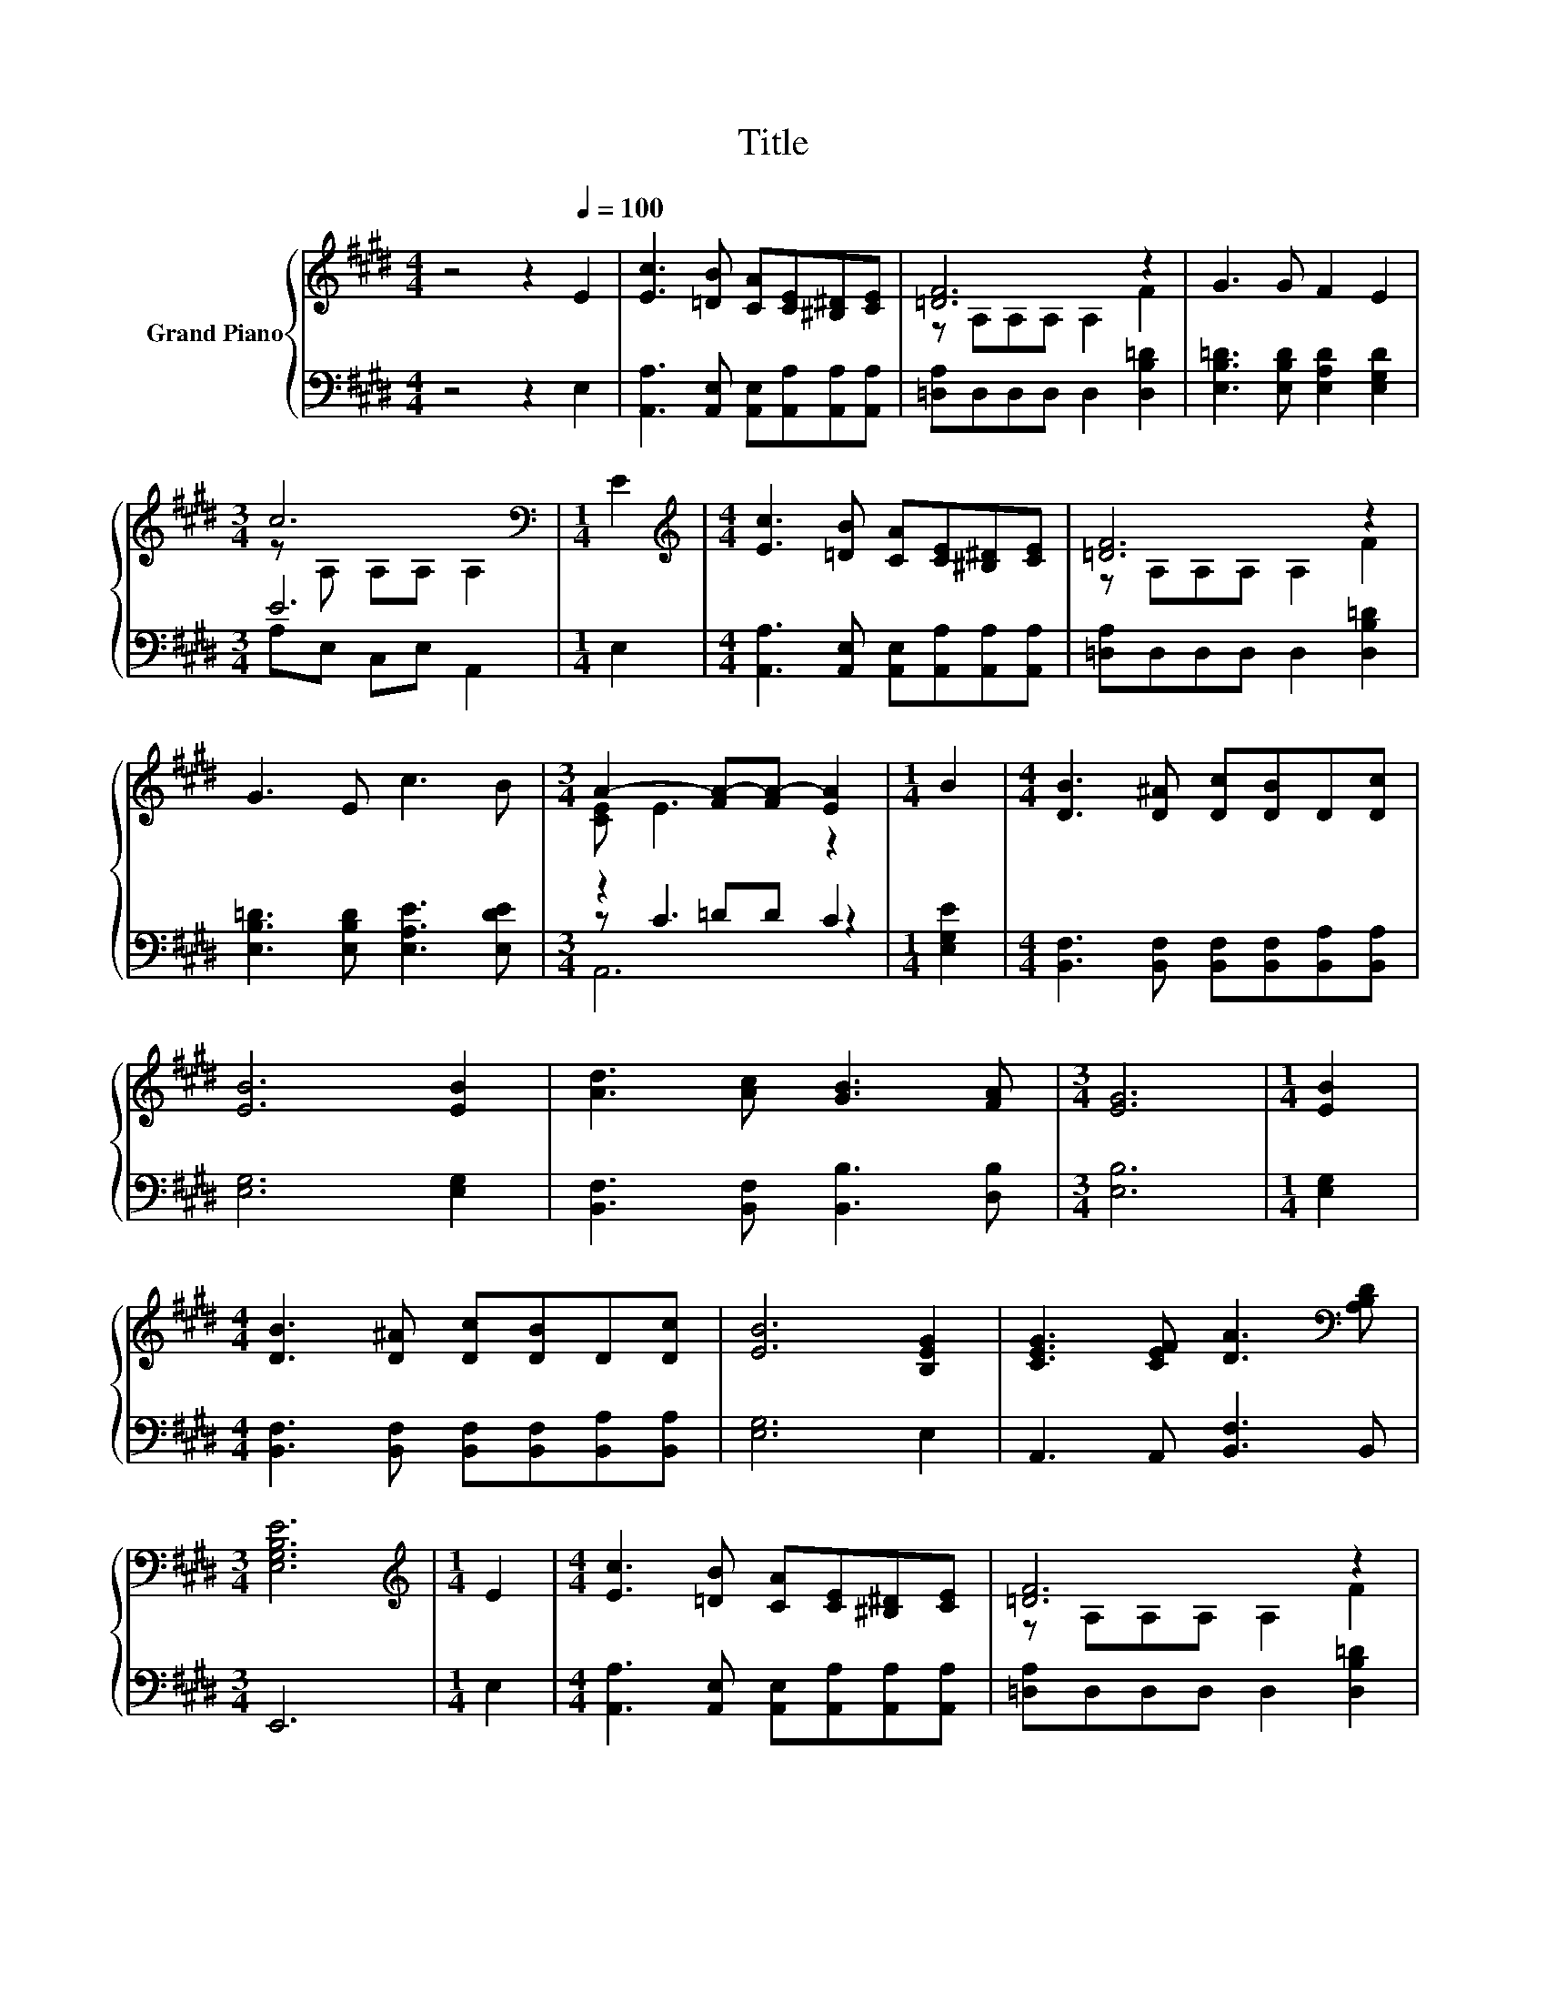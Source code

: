 X:1
T:Title
%%score { ( 1 3 ) | ( 2 4 5 ) }
L:1/8
M:4/4
K:E
V:1 treble nm="Grand Piano"
V:3 treble 
V:2 bass 
V:4 bass 
V:5 bass 
V:1
 z4 z2[Q:1/4=100] E2 | [Ec]3 [=DB] [CA][CE][^B,^D][CE] | [=DF]6 z2 | G3 G F2 E2 | %4
[M:3/4] c6[K:bass] |[M:1/4] E2 |[M:4/4][K:treble] [Ec]3 [=DB] [CA][CE][^B,^D][CE] | [=DF]6 z2 | %8
 G3 E c3 B |[M:3/4] A2- [FA-][FA-] [EA]2 |[M:1/4] B2 |[M:4/4] [DB]3 [D^A] [Dc][DB]D[Dc] | %12
 [EB]6 [EB]2 | [Ad]3 [Ac] [GB]3 [FA] |[M:3/4] [EG]6 |[M:1/4] [EB]2 | %16
[M:4/4] [DB]3 [D^A] [Dc][DB]D[Dc] | [EB]6 [B,EG]2 | [CEG]3 [CEF] [DA]3[K:bass] [A,B,D] | %19
[M:3/4] [E,G,B,E]6 |[M:1/4][K:treble] E2 |[M:4/4] [Ec]3 [=DB] [CA][CE][^B,^D][CE] | [=DF]6 z2 | %23
 G3 G F2 E2 |[M:3/4] c6[K:bass] |[M:1/4] E2 |[M:4/4][K:treble] [Ec]3 [=DB] [CA][CE][^B,^D][CE] | %27
 [=DF]6 z2 | G3 E c3 B |[M:7/4] A2- [FA-][FA-] [EA]2 z2 z2 z4 |] %30
V:2
 z4 z2 E,2 | [A,,A,]3 [A,,E,] [A,,E,][A,,A,][A,,A,][A,,A,] | [=D,A,]D,D,D, D,2 [D,B,=D]2 | %3
 [E,B,=D]3 [E,B,D] [E,A,D]2 [E,G,D]2 |[M:3/4] E6 |[M:1/4] E,2 | %6
[M:4/4] [A,,A,]3 [A,,E,] [A,,E,][A,,A,][A,,A,][A,,A,] | [=D,A,]D,D,D, D,2 [D,B,=D]2 | %8
 [E,B,=D]3 [E,B,D] [E,A,E]3 [E,DE] |[M:3/4] z2 =DD C2 |[M:1/4] [E,G,E]2 | %11
[M:4/4] [B,,F,]3 [B,,F,] [B,,F,][B,,F,][B,,A,][B,,A,] | [E,G,]6 [E,G,]2 | %13
 [B,,F,]3 [B,,F,] [B,,B,]3 [D,B,] |[M:3/4] [E,B,]6 |[M:1/4] [E,G,]2 | %16
[M:4/4] [B,,F,]3 [B,,F,] [B,,F,][B,,F,][B,,A,][B,,A,] | [E,G,]6 E,2 | A,,3 A,, [B,,F,]3 B,, | %19
[M:3/4] E,,6 |[M:1/4] E,2 |[M:4/4] [A,,A,]3 [A,,E,] [A,,E,][A,,A,][A,,A,][A,,A,] | %22
 [=D,A,]D,D,D, D,2 [D,B,=D]2 | [E,B,=D]3 [E,B,D] [E,A,D]2 [E,G,D]2 |[M:3/4] .A,2 z2 z2 | %25
[M:1/4] E,2 |[M:4/4] [A,,A,]3 [A,,E,] [A,,E,][A,,A,][A,,A,][A,,A,] | [=D,A,]D,D,D, D,2 [D,B,=D]2 | %28
 [E,B,=D]3 [E,B,D] [E,A,E]3 [E,DE] |[M:7/4] z2[K:treble] =DD C2 z2 z2 z4 |] %30
V:3
 x8 | x8 | z A,A,A, A,2 F2 | x8 |[M:3/4] z[K:bass] A, A,A, A,2 |[M:1/4] x2 |[M:4/4][K:treble] x8 | %7
 z A,A,A, A,2 F2 | x8 |[M:3/4] [CE] E3 z2 |[M:1/4] x2 |[M:4/4] x8 | x8 | x8 |[M:3/4] x6 | %15
[M:1/4] x2 |[M:4/4] x8 | x8 | x7[K:bass] x |[M:3/4] x6 |[M:1/4][K:treble] x2 |[M:4/4] x8 | %22
 z A,A,A, A,2 F2 | x8 |[M:3/4] z[K:bass] A, A,A, A,2 |[M:1/4] x2 |[M:4/4][K:treble] x8 | %27
 z A,A,A, A,2 F2 | x8 |[M:7/4] [CE] E3 z2 z2 z2 z4 |] %30
V:4
 x8 | x8 | x8 | x8 |[M:3/4] A,E, C,E, A,,2 |[M:1/4] x2 |[M:4/4] x8 | x8 | x8 |[M:3/4] z C3 z2 | %10
[M:1/4] x2 |[M:4/4] x8 | x8 | x8 |[M:3/4] x6 |[M:1/4] x2 |[M:4/4] x8 | x8 | x8 |[M:3/4] x6 | %20
[M:1/4] x2 |[M:4/4] x8 | x8 | x8 |[M:3/4] E-[E,E-] [C,E-][E,E-] [A,,E]2 |[M:1/4] x2 |[M:4/4] x8 | %27
 x8 | x8 |[M:7/4] z[K:treble] C3 z2 z2 z2 z4 |] %30
V:5
 x8 | x8 | x8 | x8 |[M:3/4] x6 |[M:1/4] x2 |[M:4/4] x8 | x8 | x8 |[M:3/4] A,,6 |[M:1/4] x2 | %11
[M:4/4] x8 | x8 | x8 |[M:3/4] x6 |[M:1/4] x2 |[M:4/4] x8 | x8 | x8 |[M:3/4] x6 |[M:1/4] x2 | %21
[M:4/4] x8 | x8 | x8 |[M:3/4] x6 |[M:1/4] x2 |[M:4/4] x8 | x8 | x8 | %29
[M:7/4] A,,6[K:treble] z2 z2 z4 |] %30

